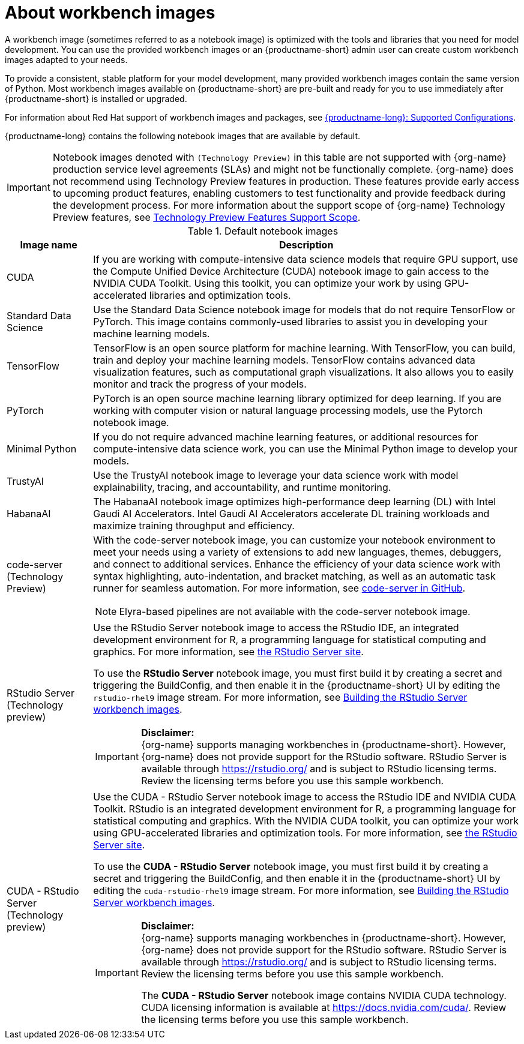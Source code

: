 :_module-type: CONCEPT

[id="about-workbench-images_{context}"]
= About workbench images

[role="_abstract"]
A workbench image (sometimes referred to as a notebook image) is optimized with the tools and libraries that you need for model development. You can use the provided workbench images or an {productname-short} admin user can create custom workbench images adapted to your needs.

To provide a consistent, stable platform for your model development, many provided workbench images contain the same version of Python. Most workbench images available on {productname-short} are pre-built and ready for you to use immediately after {productname-short} is installed or upgraded. 

ifndef::upstream[]
For information about Red Hat support of workbench images and packages, see link:https://access.redhat.com/articles/rhoai-supported-configs[{productname-long}: Supported Configurations].
endif::[]

{productname-long} contains the following notebook images that are available by default.

ifndef::upstream[]
[IMPORTANT]
====
Notebook images denoted with `(Technology Preview)` in this table are not supported with {org-name} production service level agreements (SLAs) and might not be functionally complete. {org-name} does not recommend using Technology Preview features in production. These features provide early access to upcoming product features, enabling customers to test functionality and provide feedback during the development process. For more information about the support scope of {org-name} Technology Preview features, see link:https://access.redhat.com/support/offerings/techpreview/[Technology Preview Features Support Scope].
====
endif::[]

.Default notebook images
[cols="1,5"]
|===
| Image name | Description

| CUDA
| If you are working with compute-intensive data science models that require GPU support, use the Compute Unified Device Architecture (CUDA) notebook image to gain access to the NVIDIA CUDA Toolkit. Using this toolkit, you can optimize your work by using GPU-accelerated libraries and optimization tools.

| Standard Data Science
| Use the Standard Data Science notebook image for models that do not require TensorFlow or PyTorch. This image contains commonly-used libraries to assist you in developing your machine learning models.

| TensorFlow
| TensorFlow is an open source platform for machine learning. With TensorFlow, you can build, train and deploy your machine learning models. TensorFlow contains advanced data visualization features, such as computational graph visualizations. It also allows you to easily monitor and track the progress of your models.

| PyTorch
| PyTorch is an open source machine learning library optimized for deep learning. If you are working with computer vision or natural language processing models, use the Pytorch notebook image.

| Minimal Python
| If you do not require advanced machine learning features, or additional resources for compute-intensive data science work, you can use the Minimal Python image to develop your models.

| TrustyAI
| Use the TrustyAI notebook image to leverage your data science work with model explainability, tracing, and accountability, and runtime monitoring.

| HabanaAI
| The HabanaAI notebook image optimizes high-performance deep learning (DL) with Intel Gaudi AI Accelerators. Intel Gaudi AI Accelerators accelerate DL training workloads and maximize training throughput and efficiency.

ifndef::upstream[]
| code-server (Technology Preview)
endif::[]
ifdef::upstream[]
| code-server 
endif::[]
a| With the code-server notebook image, you can customize your notebook environment to meet your needs using a variety of extensions to add new languages, themes, debuggers, and connect to additional services. Enhance the efficiency of your data science work with syntax highlighting, auto-indentation, and bracket matching, as well as an automatic task runner for seamless automation. For more information, see link:https://github.com/coder/code-server[code-server in GitHub]. +

NOTE: Elyra-based pipelines are not available with the code-server notebook image.

ifdef::upstream[]
| RStudio Server 
a| Use the RStudio Server notebook image to access the RStudio IDE, an integrated development environment for R, a programming language for statistical computing and graphics.
For more information, see link:https://posit.co/products/open-source/rstudio-server/[the RStudio Server site]. +
endif::[]
ifndef::upstream[]
| RStudio Server (Technology preview)
a| Use the RStudio Server notebook image to access the RStudio IDE, an integrated development environment for R, a programming language for statistical computing and graphics.
For more information, see link:https://posit.co/products/open-source/rstudio-server/[the RStudio Server site]. +

To use the *RStudio Server* notebook image, you must first build it by creating a secret and triggering the BuildConfig, and then enable it in the {productname-short} UI by editing the `rstudio-rhel9` image stream. For more information, see link:{rhoaidocshome}{default-format-url}/getting_started_with_{url-productname-long}/creating-a-workbench-select-ide_get-started#building-the-rstudio-server-workbench-images_get-started[Building the RStudio Server workbench images].

[IMPORTANT] 
====
*Disclaimer:* +
{org-name} supports managing workbenches in {productname-short}. However, {org-name} does not provide support for the RStudio software. RStudio Server is available through link:https://rstudio.org/[https://rstudio.org/] and is subject to RStudio licensing terms. Review the licensing terms before you use this sample workbench.
====
endif::[]

ifdef::upstream[]
| CUDA - RStudio Server
a| Use the CUDA - RStudio Server notebook image to access the RStudio IDE and NVIDIA CUDA Toolkit. RStudio is an integrated development environment for R, a programming language for statistical computing and graphics. With the NVIDIA CUDA toolkit, you can optimize your work using GPU-accelerated libraries and optimization tools.
For more information, see link:https://posit.co/products/open-source/rstudio-server/[the RStudio Server site]. +
endif::[]

ifndef::upstream[]
| CUDA - RStudio Server (Technology preview)
a| Use the CUDA - RStudio Server notebook image to access the RStudio IDE and NVIDIA CUDA Toolkit. RStudio is an integrated development environment for R, a programming language for statistical computing and graphics. With the NVIDIA CUDA toolkit, you can optimize your work using GPU-accelerated libraries and optimization tools.
For more information, see link:https://posit.co/products/open-source/rstudio-server/[the RStudio Server site]. 

To use the *CUDA - RStudio Server* notebook image, you must first build it by creating a secret and triggering the BuildConfig, and then enable it in the {productname-short} UI by editing the `cuda-rstudio-rhel9` image stream. For more information, see link:{rhoaidocshome}{default-format-url}/getting_started_with_{url-productname-long}/creating-a-workbench-select-ide_get-started#building-the-rstudio-server-workbench-images_get-started[Building the RStudio Server workbench images]. +

[IMPORTANT] 
====
*Disclaimer:* +
{org-name} supports managing workbenches in {productname-short}. However, {org-name} does not provide support for the RStudio software. RStudio Server is available through link:https://rstudio.org/[https://rstudio.org/] and is subject to RStudio licensing terms. Review the licensing terms before you use this sample workbench. 

The *CUDA - RStudio Server* notebook image contains NVIDIA CUDA technology. CUDA licensing information is available at link:https://docs.nvidia.com/cuda/[https://docs.nvidia.com/cuda/]. Review the licensing terms before you use this sample workbench.
====
endif::[]
|===
